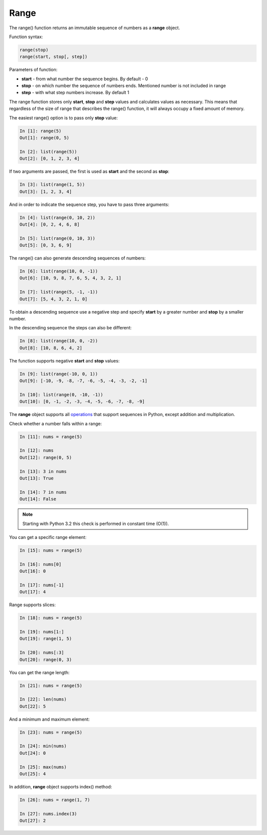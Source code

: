 .. _range:

Range
-------------

The range() function returns an immutable sequence of numbers as a **range** object.

Function syntax:

.. code:: python

    range(stop)
    range(start, stop[, step])

Parameters of function:

* **start** - from what number the sequence begins. By default - 0
* **stop** - on which number the sequence of numbers ends. Mentioned number is not included in range
* **step** - with what step numbers increase. By default 1

The range function stores only **start**, **stop** and **step** values and calculates values as necessary. This means that regardless of the size of range that describes the range() function, it will always occupy a fixed amount of memory.

The easiest range() option is to pass only **stop** value:

.. code:: python

    In [1]: range(5)
    Out[1]: range(0, 5)

    In [2]: list(range(5))
    Out[2]: [0, 1, 2, 3, 4]

If two arguments are passed, the first is used as **start** and the second as **stop**:

.. code:: python

    In [3]: list(range(1, 5))
    Out[3]: [1, 2, 3, 4]

And in order to indicate the sequence step, you have to pass three arguments:

.. code:: python

    In [4]: list(range(0, 10, 2))
    Out[4]: [0, 2, 4, 6, 8]

    In [5]: list(range(0, 10, 3))
    Out[5]: [0, 3, 6, 9]

The range() can also generate descending sequences of numbers:

.. code:: python

    In [6]: list(range(10, 0, -1))
    Out[6]: [10, 9, 8, 7, 6, 5, 4, 3, 2, 1]

    In [7]: list(range(5, -1, -1))
    Out[7]: [5, 4, 3, 2, 1, 0]

To obtain a descending sequence use a negative step and specify **start** by a greater number and **stop** by a smaller number.

In the descending sequence the steps can also be different:

.. code:: python

    In [8]: list(range(10, 0, -2))
    Out[8]: [10, 8, 6, 4, 2]

The function supports negative **start** and **stop** values:

.. code:: python

    In [9]: list(range(-10, 0, 1))
    Out[9]: [-10, -9, -8, -7, -6, -5, -4, -3, -2, -1]

    In [10]: list(range(0, -10, -1))
    Out[10]: [0, -1, -2, -3, -4, -5, -6, -7, -8, -9]

The **range** object supports all `operations <https://docs.python.org/3.6/library/stdtypes.html#sequence-types-list-tuple-range>`__ that support sequences in Python, except addition and multiplication.

Check whether a number falls within a range:

.. code:: python

    In [11]: nums = range(5)

    In [12]: nums
    Out[12]: range(0, 5)

    In [13]: 3 in nums
    Out[13]: True

    In [14]: 7 in nums
    Out[14]: False

.. note::
    Starting with Python 3.2 this check is performed in constant time (O(1)).

You can get a specific range element:

.. code:: python

    In [15]: nums = range(5)

    In [16]: nums[0]
    Out[16]: 0

    In [17]: nums[-1]
    Out[17]: 4

Range supports slices:

.. code:: python

    In [18]: nums = range(5)

    In [19]: nums[1:]
    Out[19]: range(1, 5)

    In [20]: nums[:3]
    Out[20]: range(0, 3)

You can get the range length:

.. code:: python

    In [21]: nums = range(5)

    In [22]: len(nums)
    Out[22]: 5

And a minimum and maximum element:

.. code:: python

    In [23]: nums = range(5)

    In [24]: min(nums)
    Out[24]: 0

    In [25]: max(nums)
    Out[25]: 4

In addition, **range** object supports index() method:

.. code:: python

    In [26]: nums = range(1, 7)

    In [27]: nums.index(3)
    Out[27]: 2

